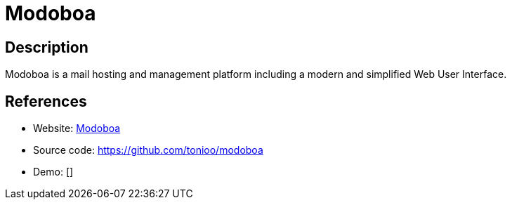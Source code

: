= Modoboa

:Name:          Modoboa
:Language:      Modoboa
:License:       MIT
:Topic:         Communication systems
:Category:      Email
:Subcategory:   Complete solutions

// END-OF-HEADER. DO NOT MODIFY OR DELETE THIS LINE

== Description

Modoboa is a mail hosting and management platform including a modern and simplified Web User Interface.

== References

* Website: http://modoboa.org/en/[Modoboa]
* Source code: https://github.com/tonioo/modoboa[https://github.com/tonioo/modoboa]
* Demo: []
